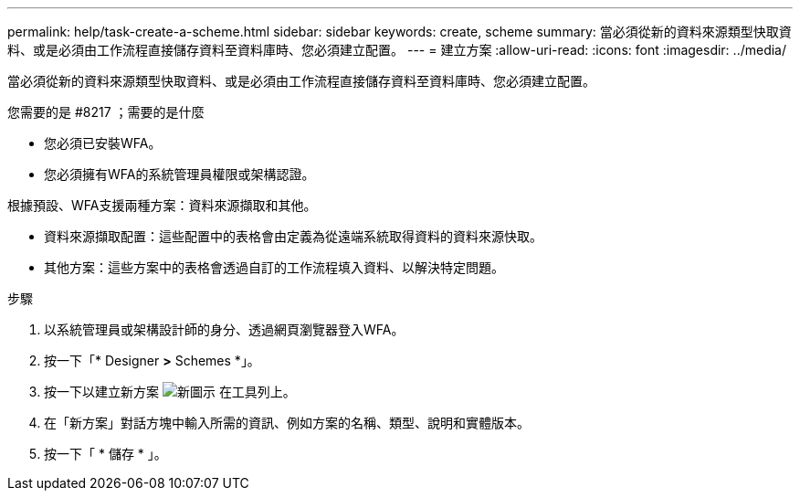 ---
permalink: help/task-create-a-scheme.html 
sidebar: sidebar 
keywords: create, scheme 
summary: 當必須從新的資料來源類型快取資料、或是必須由工作流程直接儲存資料至資料庫時、您必須建立配置。 
---
= 建立方案
:allow-uri-read: 
:icons: font
:imagesdir: ../media/


[role="lead"]
當必須從新的資料來源類型快取資料、或是必須由工作流程直接儲存資料至資料庫時、您必須建立配置。

.您需要的是 #8217 ；需要的是什麼
* 您必須已安裝WFA。
* 您必須擁有WFA的系統管理員權限或架構認證。


根據預設、WFA支援兩種方案：資料來源擷取和其他。

* 資料來源擷取配置：這些配置中的表格會由定義為從遠端系統取得資料的資料來源快取。
* 其他方案：這些方案中的表格會透過自訂的工作流程填入資料、以解決特定問題。


.步驟
. 以系統管理員或架構設計師的身分、透過網頁瀏覽器登入WFA。
. 按一下「* Designer *>* Schemes *」。
. 按一下以建立新方案 image:../media/new_wfa_icon.gif["新圖示"] 在工具列上。
. 在「新方案」對話方塊中輸入所需的資訊、例如方案的名稱、類型、說明和實體版本。
. 按一下「 * 儲存 * 」。

